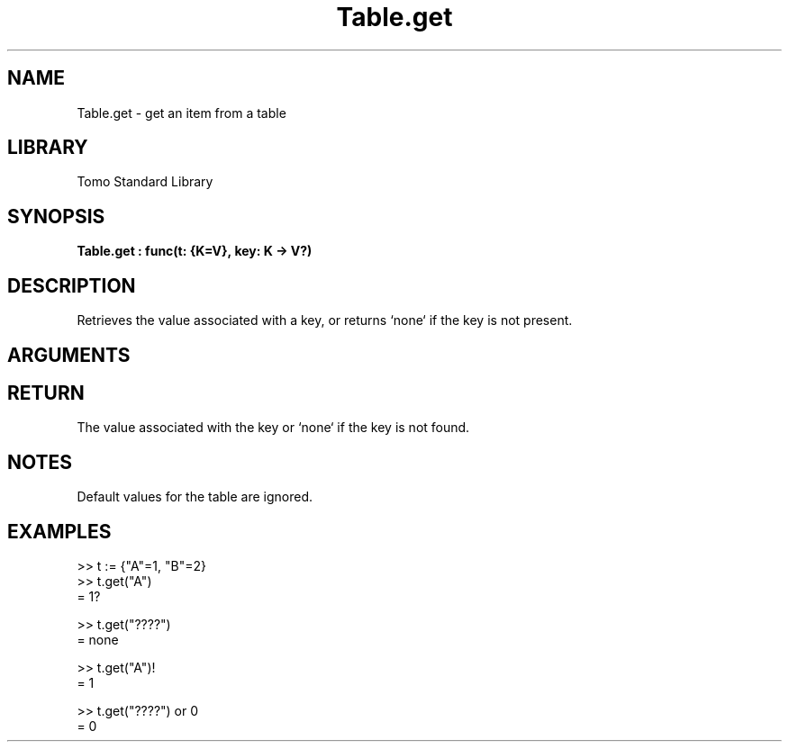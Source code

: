 '\" t
.\" Copyright (c) 2025 Bruce Hill
.\" All rights reserved.
.\"
.TH Table.get 3 2025-04-21T14:58:16.951992 "Tomo man-pages"
.SH NAME
Table.get \- get an item from a table
.SH LIBRARY
Tomo Standard Library
.SH SYNOPSIS
.nf
.BI Table.get\ :\ func(t:\ {K=V},\ key:\ K\ ->\ V?)
.fi
.SH DESCRIPTION
Retrieves the value associated with a key, or returns `none` if the key is not present.


.SH ARGUMENTS

.TS
allbox;
lb lb lbx lb
l l l l.
Name	Type	Description	Default
t	{K=V}	The table. 	-
key	K	The key whose associated value is to be retrieved. 	-
.TE
.SH RETURN
The value associated with the key or `none` if the key is not found.

.SH NOTES
Default values for the table are ignored.

.SH EXAMPLES
.EX
>> t := {"A"=1, "B"=2}
>> t.get("A")
= 1?

>> t.get("????")
= none

>> t.get("A")!
= 1

>> t.get("????") or 0
= 0
.EE
